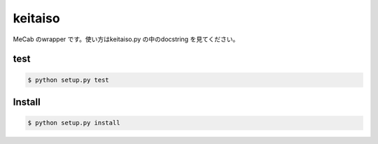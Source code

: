 ==============================
keitaiso
==============================

MeCab のwrapper です。使い方はkeitaiso.py の中のdocstring を見てください。

test
=====

.. code-block:: sh

    $ python setup.py test


Install
========

.. code-block:: sh

    $ python setup.py install


